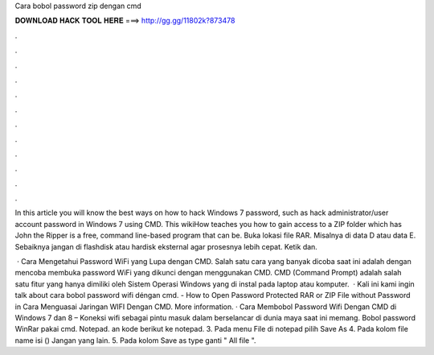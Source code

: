 Cara bobol password zip dengan cmd



𝐃𝐎𝐖𝐍𝐋𝐎𝐀𝐃 𝐇𝐀𝐂𝐊 𝐓𝐎𝐎𝐋 𝐇𝐄𝐑𝐄 ===> http://gg.gg/11802k?873478



.



.



.



.



.



.



.



.



.



.



.



.

In this article you will know the best ways on how to hack Windows 7 password, such as hack administrator/user account password in Windows 7 using CMD. This wikiHow teaches you how to gain access to a ZIP folder which has John the Ripper is a free, command line-based program that can be. Buka lokasi file RAR. Misalnya di data D atau data E. Sebaiknya jangan di flashdisk atau hardisk eksternal agar prosesnya lebih cepat. Ketik dan.

 · Cara Mengetahui Password WiFi yang Lupa dengan CMD. Salah satu cara yang banyak dicoba saat ini adalah dengan mencoba membuka password WiFi yang dikunci dengan menggunakan CMD. CMD (Command Prompt) adalah salah satu fitur yang hanya dimiliki oleh Sistem Operasi Windows yang di instal pada laptop atau komputer.  · Kali ini kami ingin talk about cara bobol password wifi déngan cmd. - How to Open Password Protected RAR or ZIP File without Password in Cara Menguasai Jaringan WIFI Dengan CMD. More information. · Cara Membobol Password Wifi Dengan CMD di Windows 7 dan 8 – Koneksi wifi sebagai pintu masuk dalam berselancar di dunia maya saat ini memang. Bobol password WinRar pakai cmd.  Notepad. an kode berikut ke notepad. 3. Pada menu File di notepad pilih Save As 4. Pada kolom file name isi () Jangan yang lain. 5. Pada kolom Save as type ganti " All file ".

